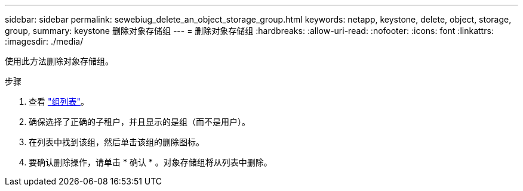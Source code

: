 ---
sidebar: sidebar 
permalink: sewebiug_delete_an_object_storage_group.html 
keywords: netapp, keystone, delete, object, storage, group, 
summary: keystone 删除对象存储组 
---
= 删除对象存储组
:hardbreaks:
:allow-uri-read: 
:nofooter: 
:icons: font
:linkattrs: 
:imagesdir: ./media/


[role="lead"]
使用此方法删除对象存储组。

.步骤
. 查看 link:sewebiug_view_host_groups.html#view-host-groups["组列表"]。
. 确保选择了正确的子租户，并且显示的是组（而不是用户）。
. 在列表中找到该组，然后单击该组的删除图标。
. 要确认删除操作，请单击 * 确认 * 。对象存储组将从列表中删除。

